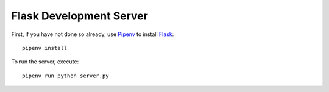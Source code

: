 .. _Pipenv: https://docs.pipenv.org/
.. _Flask: http://flask.pocoo.org/

Flask Development Server
========================

First, if you have not done so already, use Pipenv_ to install Flask_::

  pipenv install

To run the server, execute::

  pipenv run python server.py
